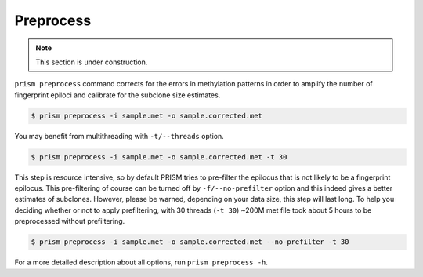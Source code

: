 Preprocess
==========

.. note::

    This section is under construction.

``prism preprocess`` command corrects for the errors in methylation patterns in order to amplify the number of fingerprint epiloci and calibrate for the subclone size estimates.

.. code-block:: console

    $ prism preprocess -i sample.met -o sample.corrected.met

You may benefit from multithreading with ``-t/--threads`` option.

.. code-block:: console

    $ prism preprocess -i sample.met -o sample.corrected.met -t 30

This step is resource intensive, so by default PRISM tries to pre-filter the epilocus that is not likely to be a fingerprint epilocus. This pre-filtering of course can be turned off by ``-f/--no-prefilter`` option and this indeed gives a better estimates of subclones. However, please be warned, depending on your data size, this step will last long. To help you deciding whether or not to apply prefiltering, with 30 threads (``-t 30``) ~200M met file took about 5 hours to be preprocessed without prefiltering.

.. code-block:: console

    $ prism preprocess -i sample.met -o sample.corrected.met --no-prefilter -t 30

For a more detailed description about all options, run ``prism preprocess -h``.

